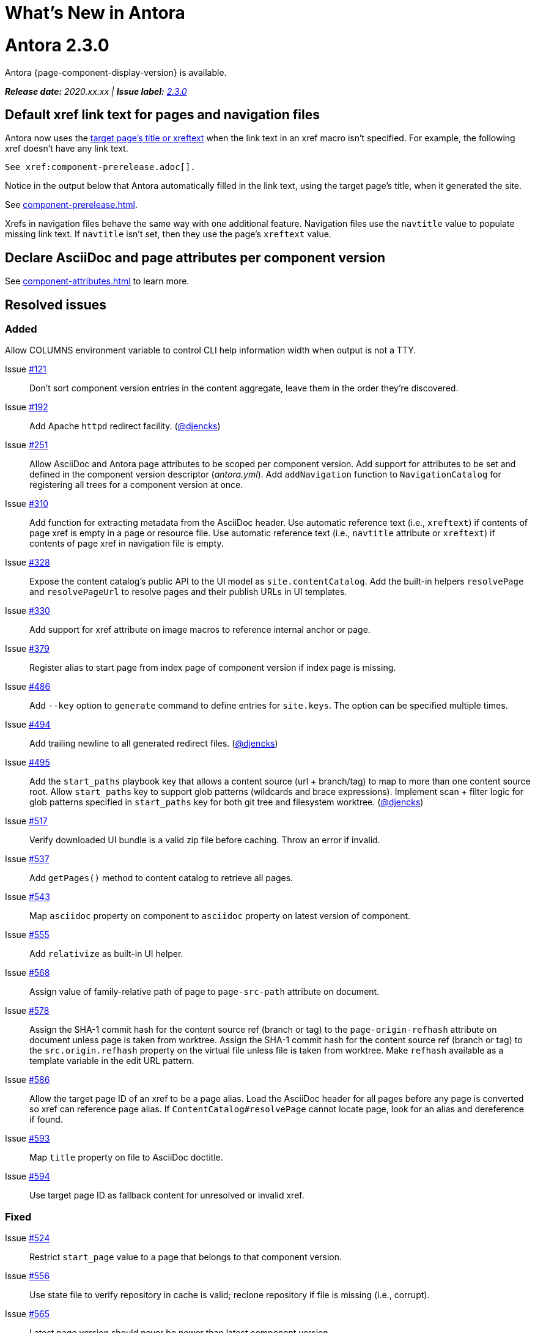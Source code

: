 = What's New in Antora
:doctype: book
:url-releases-asciidoctor: https://github.com/asciidoctor/asciidoctor/releases
:url-releases-asciidoctorjs: https://github.com/asciidoctor/asciidoctor.js/releases
:url-gitlab: https://gitlab.com
:url-git-antora: {url-gitlab}/antora/antora
:url-issues: {url-git-antora}/issues
:url-milestone-2-3-0: {url-issues}?scope=all&state=closed&label_name%5B%5D=%5BVersion%5D%202.3.0
:url-mr: {url-git-antora}/merge_requests

= Antora 2.3.0

Antora {page-component-display-version} is available.

_**Release date:** 2020.xx.xx | *Issue label:* {url-milestone-2-3-0}[2.3.0^]_

== Default xref link text for pages and navigation files

Antora now uses the xref:page:module-and-page-xrefs.adoc#default-link-text[target page's title or xreftext] when the link text in an xref macro isn't specified.
For example, the following xref doesn't have any link text.

----
See xref:component-prerelease.adoc[].
----

Notice in the output below that Antora automatically filled in the link text, using the target page's title, when it generated the site.

====
See xref:component-prerelease.adoc[].
====

Xrefs in navigation files behave the same way with one additional feature.
Navigation files use the `navtitle` value to populate missing link text.
If `navtitle` isn't set, then they use the page's `xreftext` value.

== Declare AsciiDoc and page attributes per component version

See xref:component-attributes.adoc[] to learn more.

== Resolved issues

=== Added

Allow COLUMNS environment variable to control CLI help information width when output is not a TTY.

Issue {url-issues}/121[#121^]:: Don't sort component version entries in the content aggregate, leave them in the order they're discovered.
Issue {url-issues}/192[#192^]:: Add Apache `httpd` redirect facility.
({url-gitlab}/djencks[@djencks^])
Issue {url-issues}/251[#251^]:: Allow AsciiDoc and Antora page attributes to be scoped per component version.
Add support for attributes to be set and defined in the component version descriptor ([.path]_antora.yml_).
Add `addNavigation` function to `NavigationCatalog` for registering all trees for a component version at once.
Issue {url-issues}/310[#310^]:: Add function for extracting metadata from the AsciiDoc header.
Use automatic reference text (i.e., `xreftext`) if contents of page xref is empty in a page or resource file.
Use automatic reference text (i.e., `navtitle` attribute or `xreftext`) if contents of page xref in navigation file is empty.
Issue {url-issues}/328[#328^]:: Expose the content catalog's public API to the UI model as `site.contentCatalog`.
Add the built-in helpers `resolvePage` and `resolvePageUrl` to resolve pages and their publish URLs in UI templates.
Issue {url-issues}/330[#330^]:: Add support for xref attribute on image macros to reference internal anchor or page.
Issue {url-issues}/379[#379^]:: Register alias to start page from index page of component version if index page is missing.
Issue {url-issues}/486[#486^]:: Add `--key` option to `generate` command to define entries for `site.keys`.
The option can be specified multiple times.
Issue {url-issues}/494[#494^]:: Add trailing newline to all generated redirect files.
({url-gitlab}/djencks[@djencks^])
Issue {url-issues}/495[#495^]:: Add the `start_paths` playbook key that allows a content source (url + branch/tag) to map to more than one content source root.
Allow `start_paths` key to support glob patterns (wildcards and brace expressions).
Implement scan + filter logic for glob patterns specified in `start_paths` key for both git tree and filesystem worktree.
({url-gitlab}/djencks[@djencks^])
Issue {url-issues}/517[#517^]:: Verify downloaded UI bundle is a valid zip file before caching.
Throw an error if invalid.
Issue {url-issues}/537[#537^]:: Add `getPages()` method to content catalog to retrieve all pages.
Issue {url-issues}/543[#543^]:: Map `asciidoc` property on component to `asciidoc` property on latest version of component.
Issue {url-issues}/555[#555^]:: Add `relativize` as built-in UI helper.
Issue {url-issues}/568[#568^]:: Assign value of family-relative path of page to `page-src-path` attribute on document.
Issue {url-issues}/578[#578^]:: Assign the SHA-1 commit hash for the content source ref (branch or tag) to the `page-origin-refhash` attribute on document unless page is taken from worktree.
Assign the SHA-1 commit hash for the content source ref (branch or tag) to the `src.origin.refhash` property on the virtual file unless file is taken from worktree.
Make `refhash` available as a template variable in the edit URL pattern.
Issue {url-issues}/586[#586^]:: Allow the target page ID of an xref to be a page alias.
Load the AsciiDoc header for all pages before any page is converted so xref can reference page alias.
If `ContentCatalog#resolvePage` cannot locate page, look for an alias and dereference if found.
//Add `getComponentVersion` method to exported API?
Issue {url-issues}/593[#593^]:: Map `title` property on file to AsciiDoc doctitle.
Issue {url-issues}/594[#594^]:: Use target page ID as fallback content for unresolved or invalid xref.

=== Fixed

Issue {url-issues}/524[#524^]:: Restrict `start_page` value to a page that belongs to that component version.
Issue {url-issues}/556[#556^]:: Use state file to verify repository in cache is valid; reclone repository if file is missing (i.e., corrupt).
Issue {url-issues}/565[#565^]:: Latest page version should never be newer than latest component version.
Issue {url-issues}/583[#583^]:: Brace pattern in `start_paths` value should match whole filename segment, even if pattern contains a wildcard.
Issue {url-issues}/584[#584^]:: Brace pattern in `start_paths` value should match fixed entries if wildcard entry is also present.
Issue {url-issues}/607[#607^]:: Always consult media type when looking for AsciiDoc pages in document converter.
Issue {url-issues}/613[#613^]:: Declare the opal-runtime package as a direct dependency.

=== Changed

Issue {url-issues}/251[#251^]:: Apply camelCase transformation to keys in the component version descriptor file, excluding the `asciidoc` key.
Pass the site-wide AsciiDoc config to the `classifyContent` function.
Issue {url-issues}/486[#486^]:: Make `site.keys` map in playbook schemaless and ensure the values are primitive.
The option can be specified multiple times.
Issue {url-issues}/494[#494^]:: Add trailing newline to all generated sitemap files.
({url-gitlab}/djencks[@djencks^])
Issue {url-issues}/495[#495^]:: Condense repeating slashes in `start_path` value(s).
Issue {url-issues}/516[#516^]:: Preserve stack from got (HTTP client) error when downloading UI.
Issue {url-issues}/517[#517^]:: Report clearer error when local or cached UI bundle is not valid or cannot otherwise be read.
Issue {url-issues}/531[#531^]:: Add start path to error message thrown while aggregating files.
Consistently enclose details in error message in round brackets.
Issue {url-issues}/532[#532^]:: Report clearer error if component version descriptor file cannot be parsed
Issue {url-issues}/538[#538^]:: Rename `getFiles()` method on content catalog and UI catalog to `getAll()`; retain `getFiles()` as deprecated method.
Call `getAll()` method on catalog if available, otherwise `getFiles()`.
Issue {url-issues}/541[#541^]:: Update `resolvePage` helper to return page model instead of virtual file object; can be disabled using `model=false` argument.
Issue {url-issues}/542[#542^]:: Rename `asciidocConfig` property on component version object to `asciidoc`.
Issue {url-issues}/551[#551^]:: Upgrade Handlebars to fix performance regression.
Issue {url-issues}/554[#554^]:: Fix `resolvePage` and `resolvePageUrl` helpers to retrieve content catalog independent of template context.
Make `resolvePage` and `resolvePageUrl` helpers resilient against falsy page spec.
Issue {url-issues}/561[#561^]:: Modify `ContentCatalog#registerComponentVersion` to return component version added.
Issue {url-issues}/562[#562^]:: Modify `ContentCatalog#addFile` to return file added.
Issue {url-issues}/563[#563^]:: Don't assign `out` property when adding a file to the content catalog if `out` property has falsy value.
Issue {url-issues}/564[#564^]:: Don't relativize absolute `pub` URL.
Don't prepend site URL to absolute canonical URL.
Issue {url-issues}/568[#568^]:: Assign value of family-relative path of page to `srcPath` property on page UI model.
Issue {url-issues}/581[#581^]:: Ignore dot (hidden) folders when matching start paths unless pattern itself begins with a dot.
Issue {url-issues}/589[#589^]:: Rename `resolvePageUrl` UI helper to `resolvePageURL`.
Issue {url-issues}/595[#595^]:: Modify netlify redirects to be forced as recommended by Netlify.
Issue {url-issues}/597[#597^]:: Change `ContentCatalog#resolvePage` to delegate to `ContentCatalog#resolveResource`.
Issue {url-issues}/614[#614^]:: Promote `contentCatalog` to top-level variable in the UI model.
Use the exported content catalog to build the UI model.

[#thank-you-2-3-0]
== Thank you!

Most important of all, a huge *thank you!* to all the folks who helped make Antora even better.

We want to call out the following people for making contributions to this release:

Antonio ({url-gitlab}/bandantonio[@bandantonio^]):: For writing the xref:install-and-run-quickstart.adoc[] guide and assisting Matthew Setter with the redirect facility documentation.
{url-issues}/299[#299^]

Rob Donnelly ({url-gitlab}/rfdonnelly[@rfdonnelly^]):: For fixing typos in the Run Antora in a Container page.
{url-mr}/434[!434^]

Guillaume Grossetie ({url-gitlab}/g.grossetie[@g.grossetie^]):: For redoing the UI loader tests to dynamically construct UI bundles and test them ({url-issues}/553[#553^]), and for fixing the nvm installation link on the Linux and macOS Requirements pages ({url-mr}/405[!405^]).

David Jencks ({url-gitlab}/djencks[@djencks^])::
+
--
For making numerous improvements to Antora's documentation, including (but not limited to) clarifying component version sort order and distributed component versions, providing tips for the `start_path` key and component and version names, and adding filtering by line numbering information.

For implementing trailing newlines on generated files ({url-issues}/494[#494^]), the `start_paths` playbook key ({url-issues}/495[#495^]), and the Apache `httpd` redirect facility ({url-issues}/192[#192^]).

For documenting the `page-aliases` attribute.
{url-issues}/509[#509^]
//{url-issues}/502[#502^], {url-issues}/521[#521^]
--

Jared Morgan ({url-gitlab}/jaredmorgs[@jaredmorgs^]):: For taking on the herculean task of documenting the `start_paths` feature.
{url-issues}/576[#576^]

Daniel Mulholland ({url-gitlab}/danyill[@danyill^]):: For adding documentation about https://gitlab.com/antora/antora/-/blob/master/contributing.adoc#user-content-develop-with-docker[developing Antora with Docker] and Gulp test errors to the contributing guide.
{url-issues}/388[#388^]

Andreas Offenhaeuser:: For documenting how to include navigation content.
{url-mr}/325[!325^]

Alexander Schwartz ({url-gitlab}/ahus1[@ahus1^]):: For fixing broken anchors in the documentation.
{url-mr}/489[!489^]

Matthew Setter:: For documenting the redirect facility and assisting Antonio with the Antora quickstart guide.
{url-mr}/281[!281^]

Ben Walding ({url-gitlab}/bwalding[@bwalding^]):: For documenting the component version descriptor `prerelease` key.
https://gitlab.com/antora/antora/-/commit/ad7e039ede287605da345f7fa36350e2745cb84f[Commit ad7e039e^]

Anthony Vanelverdinghe ({url-gitlab}/anthonyv.be[@anthonyv.be^]):: For editing the How Antora Can Help page.
{url-issues}/518[#518^]

Yoginth:: For fixing typos in the package comments, test cases, and releasing guide.
{url-mr}/433[!433^]

[#deprecation]
== Deprecations scheduled for Antora 3.0

The ability to use parent references in the target of the AsciiDoc image macro (e.g., `image::../../../module-b/_images/image-filename.png[]`) will be deprecated in Antora 3.0.
You should begin replacing any such image targets with resource IDs.

//*content-classifier*: Deprecate `getComponentMap` and `getComponentMapSortedBy` methods on content catalog (#614)
